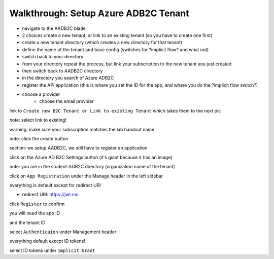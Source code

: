=====================================
Walkthrough: Setup Azure ADB2C Tenant
=====================================

.. the provider is still someone else (MS, Google, Twitter, etc)

.. started these notes before remembering we had these notes

- navigate to the AADB2C blade
- 2 choices create a new tenant, or link to an existing tenant (so you have to create one first)
- create a new tenant directory (which creates a new directory for that tenant)
- define the name of the tenant and base config (switches for ?implicit flow? and what not)
- switch back to your directory
- from your directory repeat the process, but link your subscription to the new tenant you just created
- then switch back to AADB2C directory
- in the directory you search of Azure ADB2C
- register the API application (this is where you set the ID for the app, and where you do the ?implicit flow switch?)
- choose a provider
   - choose the email provider


.. image:: 1

.. image:: 2

.. image:: 3

.. image:: 4

.. image:: 5

link to ``Create new B2C Tenant or Link to existing Tenant`` which takes them to the next pic

.. image:: 6

note: select link to existing!

.. image:: 7

warning: make sure your subscription matches the lab handout name

.. image:: 8 create-rg

.. image:: 9 create-final

note: click the create button

section: we setup AADB2C, we still have to register an application

.. image:: 10 search-for-tenant-resource

.. image:: 11 tenant-home

click on the Azure AD B2C Settings button (it's giant because it has an image)

.. image:: 12 tenant-portal

note: you are in the student-ADB2C directory (organization name of the tenant)

click on ``App Registration`` under the Manage header in the left sidebar

.. image:: 13 new-registration

.. image:: 14 new-registration-form-final

everything is default except for redirect URI

- redirect URI: https://jwt.ms

click ``Register`` to confirm

.. image:: 15 app-dashboard (Coding Events API)

you will need the app ID

and the tenant ID

.. not sure which one, but the student will need one of app, or tenant ID

select ``Authenticaion`` under Management header

.. image:: 16 grant-implicit-flow

everything default execpt ID tokens!

select ID tokens under ``Implicit Grant`` 

.. :: comment

   maybe come back here for setting APP ID

   .. image:: 17



.. ::

   how the labs work

   - need to be in their default directory
   - whenever they provision something they must use their HANDOUT subscription
      - HANDOUT subscription is defined as the lab assignment

   - * Whatever you call the HANDOUT that's what becomes their subscription that students should use

   - when adding a student to a lab the handout name is set per student, and the handout is the subscription students should use eto provision resources

   - top right corner and select (switch directory) they have a subscription filter if they unselect everything execpt their handout subscription that will become their default




.. ::

   original notes pat took when we did this the second time

      ## AD B2C
   - create resource
      - AD b2c -> new tenant
         - name: <name>-ms-camp
         - domain: <name>mscamp
   - manage b2c
   - add application
      - name: code-events
      - include web app: yes  
      - allow implicit: no
      - reply URL (enter two):
         - https://localhost:5001/oauth/success (for local dev)
         - !! return later with deployment callback uri !!
      - takes a minute to show the new app (no refresh button)
   - DONT FORGET TO LINK TO SUBSCRIPTION
      - TODO: fresh instructions
   - properties
      - application (client id) id: 06eb34fd-455b-4084-92c3-07d5389e6c15
   - application > keys
      - generate key (client secret) -> copy the key
         - x-TUFqf30gPfOdtPmT7(^ap0
   - ?api access > scopes?
   - top bar (azure ad b2c tab)
      - things to show 
         - identity providers
               - show where to add other providers (email default)
         - company branding (customizing auth view)
         - users -> activity
         - users -> user settings -> users can register apps??
               - TODO: confirm if this should be off
         - user attributes -> add
   - user flows -> create user flow (recommended tab)
   - repeat for each of the flows (signup/signin, editing, reset)
      - ?? all or just some of these?
   - options
      - name: code_events_signup_signin (or flow type, snakecase)
      - email
      - MFA: disabled (but explain what it is?)
      - show more 
         - city, display name (username), email, state
               - collect/return all except email (explain why)
